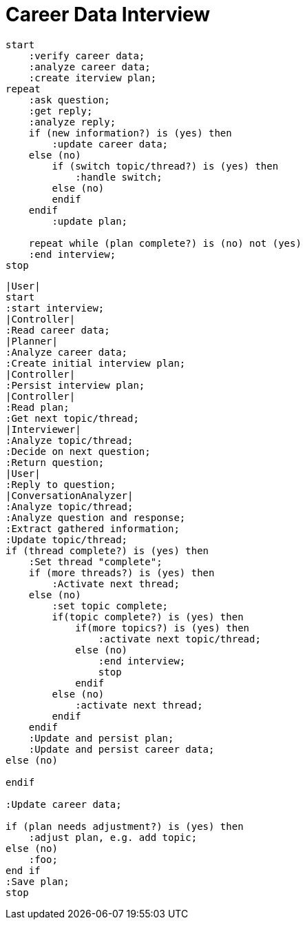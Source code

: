 # Career Data Interview

[plantuml, "activity-simple", svg]
.....
start
    :verify career data;
    :analyze career data;
    :create iterview plan;
repeat
    :ask question;
    :get reply;
    :analyze reply;
    if (new information?) is (yes) then
        :update career data;
    else (no)
        if (switch topic/thread?) is (yes) then
            :handle switch;
        else (no)
        endif
    endif
        :update plan;

    repeat while (plan complete?) is (no) not (yes)
    :end interview;
stop
.....


[plantuml, "activity-detail", svg]
.....
|User|
start
:start interview;
|Controller|
:Read career data;
|Planner|
:Analyze career data;
:Create initial interview plan;
|Controller|
:Persist interview plan;
|Controller|
:Read plan;
:Get next topic/thread;
|Interviewer|
:Analyze topic/thread;
:Decide on next question;
:Return question;
|User|
:Reply to question;
|ConversationAnalyzer|
:Analyze topic/thread;
:Analyze question and response;
:Extract gathered information;
:Update topic/thread;
if (thread complete?) is (yes) then
    :Set thread "complete";
    if (more threads?) is (yes) then
        :Activate next thread;
    else (no)
        :set topic complete;
        if(topic complete?) is (yes) then
            if(more topics?) is (yes) then
                :activate next topic/thread;
            else (no)
                :end interview;
                stop
            endif
        else (no)
            :activate next thread;
        endif
    endif
    :Update and persist plan;
    :Update and persist career data;
else (no)

endif

:Update career data;

if (plan needs adjustment?) is (yes) then
    :adjust plan, e.g. add topic;
else (no)
    :foo;
end if
:Save plan;
stop
.....